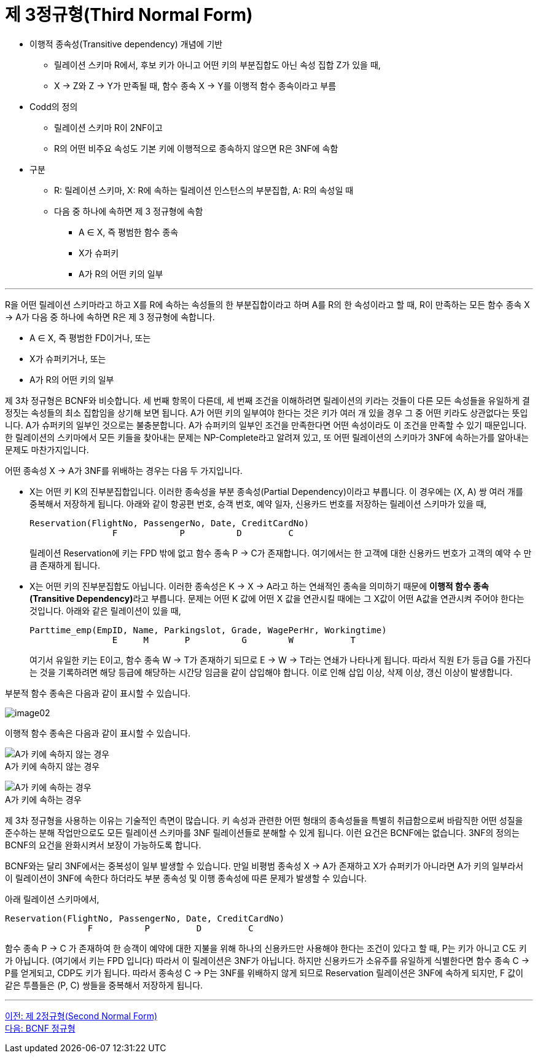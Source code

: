 = 제 3정규형(Third Normal Form)

* 이행적 종속성(Transitive dependency) 개념에 기반
** 릴레이션 스키마 R에서, 후보 키가 아니고 어떤 키의 부분집합도 아닌 속성 집합 Z가 있을 때,
** X → Z와 Z → Y가 만족될 때, 함수 종속 X → Y를 이행적 함수 종속이라고 부름
* Codd의 정의
** 릴레이션 스키마 R이 2NF이고
** R의 어떤 비주요 속성도 기본 키에 이행적으로 종속하지 않으면 R은 3NF에 속함
* 구분
** R: 릴레이션 스키마, X: R에 속하는 릴레이션 인스턴스의 부분집합, A: R의 속성일 때
** 다음 중 하나에 속하면 제 3 정규형에 속함
*** A ∈ X, 즉 평범한 함수 종속
*** X가 슈퍼키
*** A가 R의 어떤 키의 일부

---

R을 어떤 릴레이션 스키마라고 하고 X를 R에 속하는 속성들의 한 부분집합이라고 하며 A를 R의 한 속성이라고 할 때, R이 만족하는 모든 함수 종속 X → A가 다음 중 하나에 속하면 R은 제 3 정규형에 속합니다.

* A ∈ X, 즉 평범한 FD이거나, 또는
* X가 슈퍼키거나, 또는
* A가 R의 어떤 키의 일부

제 3차 정규형은 BCNF와 비슷합니다. 세 번째 항목이 다른데, 세 번째 조건을 이해하려면 릴레이션의 키라는 것들이 다른 모든 속성들을 유일하게 결정짓는 속성들의 최소 집합임을 상기해 보면 됩니다. A가 어떤 키의 일부여야 한다는 것은 키가 여러 개 있을 경우 그 중 어떤 키라도 상관없다는 뜻입니다. A가 슈퍼키의 일부인 것으로는 불충분합니다. A가 슈퍼키의 일부인 조건을 만족한다면 어떤 속성이라도 이 조건을 만족할 수 있기 때문입니다. 한 릴레이션의 스키마에서 모든 키들을 찾아내는 문제는 NP-Complete라고 알려져 있고, 또 어떤 릴레이션의 스키마가 3NF에 속하는가를 알아내는 문제도 마찬가지입니다.

어떤 종속성 X → A가 3NF를 위배하는 경우는 다음 두 가지입니다.

* X는 어떤 키 K의 진부분집합입니다. 이러한 종속성을 부분 종속성(Partial Dependency)이라고 부릅니다. 이 경우에는 (X, A) 쌍 여러 개를 중복해서 저장하게 됩니다. 아래와 같이 항공편 번호, 승객 번호, 예약 일자, 신용카드 번호를 저장하는 릴레이션 스키마가 있을 때, 
+
----
Reservation(FlightNo, PassengerNo, Date, CreditCardNo)
                F            P          D         C
----
+
릴레이션 Reservation에 키는 FPD 밖에 없고 함수 종속 P → C가 존재합니다. 여기에서는 한 고객에 대한 신용카드 번호가 고객의 예약 수 만큼 존재하게 됩니다.
* X는 어떤 키의 진부분집합도 아닙니다. 이러한 종속성은 K → X → A라고 하는 연쇄적인 종속을 의미하기 때문에 **이행적 함수 종속(Transitive Dependency)**라고 부릅니다. 문제는 어떤 K 값에 어떤 X 값을 연관시킬 때에는 그 X값이 어떤 A값을 연관시켜 주어야 한다는 것입니다. 아래와 같은 릴레이션이 있을 때,
+
----
Parttime_emp(EmpID, Name, Parkingslot, Grade, WagePerHr, Workingtime)
                E     M       P          G        W           T
----
여기서 유일한 키는 E이고, 함수 종속 W → T가 존재하기 되므로 E → W → T라는 연쇄가 나타나게 됩니다. 따라서 직원 E가 등급 G를 가진다는 것을 기록하려면 해당 등급에 해당하는 시간당 임금을 같이 삽입해야 합니다. 이로 인해 삽입 이상, 삭제 이상, 갱신 이상이 발생합니다.

부분적 함수 종속은 다음과 같이 표시할 수 있습니다.

image:../images/image02.png[]

이행적 함수 종속은 다음과 같이 표시할 수 있습니다.

image:../images/image03.png[A가 키에 속하지 않는 경우] +
A가 키에 속하지 않는 경우

image:../images/image04.png[A가 키에 속하는 경우] +
A가 키에 속하는 경우

제 3차 정규형을 사용하는 이유는 기술적인 측면이 많습니다. 키 속성과 관련한 어떤 형태의 종속성들을 특별히 취급함으로써 바람직한 어떤 성질을 준수하는 분해 작업만으로도 모든 릴레이션 스키마를 3NF 릴레이션들로 분해할 수 있게 됩니다. 이런 요건은 BCNF에는 없습니다. 3NF의 정의는 BCNF의 요건을 완화시켜서 보장이 가능하도록 합니다.

BCNF와는 달리 3NF에서는 중복성이 일부 발생할 수 있습니다. 만일 비평범 종속성 X → A가 존재하고 X가 슈퍼키가 아니라면 A가 키의 일부라서 이 릴레이션이 3NF에 속한다 하더라도 부분 종속성 및 이행 종속성에 따른 문제가 발생할 수 있습니다. 

아래 릴레이션 스키마에서,

----
Reservation(FlightNo, PassengerNo, Date, CreditCardNo)
                F          P         D         C
----

함수 종속 P → C 가 존재하여 한 승객이 예약에 대한 지불을 위해 하나의 신용카드만 사용해야 한다는 조건이 있다고 할 때, P는 키가 아니고 C도 키가 아닙니다. (여기에서 키는 FPD 입니다) 따라서 이 릴레이션은 3NF가 아닙니다. 하지만 신용카드가 소유주를 유일하게 식별한다면 함수 종속 C → P를 얻게되고, CDP도 키가 됩니다. 따라서 종속성 C → P는 3NF를 위배하지 않게 되므로 Reservation 릴레이션은 3NF에 속하게 되지만, F 값이 같은 투플들은 (P, C) 쌍들을 중복해서 저장하게 됩니다.

---

link:./02-4_2nf.adoc[이전: 제 2정규형(Second Normal Form)] +
link:./02-6_bcnf.adoc[다음: BCNF 정규형]